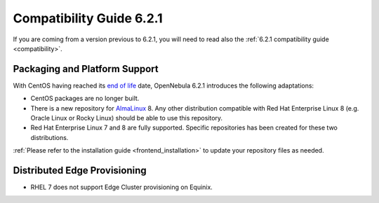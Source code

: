 .. _compatibility_621:

=========================
Compatibility Guide 6.2.1
=========================

If you are coming from a version previous to 6.2.1, you will need to read also the :ref:`6.2.1 compatibility guide <compatibility>`.

Packaging and Platform Support
==============================

With CentOS having reached its `end of life <https://www.centos.org/centos-linux-eol/>`_ date, OpenNebula 6.2.1 introduces the following adaptations:

- CentOS packages are no longer built.
- There is a new repository for `AlmaLinux <https://almalinux.org/>`_ 8. Any other distribution compatible with Red Hat Enterprise Linux 8 (e.g. Oracle Linux or Rocky Linux) should be able to use this repository.
- Red Hat Enterprise Linux 7 and 8 are fully supported. Specific repositories has been created for these two distributions.

:ref:`Please refer to the installation guide <frontend_installation>` to update your repository files as needed.

Distributed Edge Provisioning
=============================

- RHEL 7 does not support Edge Cluster provisioning on Equinix.
